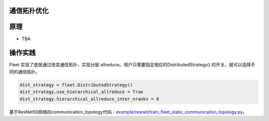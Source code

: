 通信拓扑优化
------------------

原理
----

-  TBA

操作实践
----

Fleet 实现了底层通过改变通信拓扑，实现分层 allreduce。用户只需要指定相应的DistributedStrategy()
的开关，就可以选择不同的通信拓扑。

.. code:: python

    dist_strategy = fleet.DistributedStrategy()
    dist_strategy.use_hierarchical_allreduce = True
    dist_strategy.hierarchical_allreduce_inter_nranks = 8

基于ResNet50网络的communication_topology代码：`example/resnet/train_fleet_static_communication_topology.py <https://github.com/PaddlePaddle/FleetX/blob/develop/examples/resnet/train_fleet_static_communication_topology.py>`_。